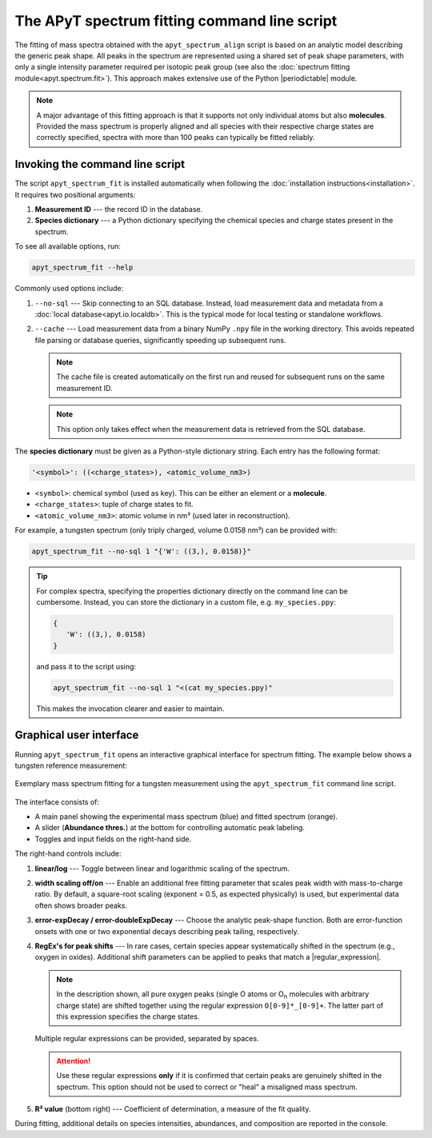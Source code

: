 The APyT spectrum fitting command line script
=============================================

The fitting of mass spectra obtained with the ``apyt_spectrum_align`` script is
based on an analytic model describing the generic peak shape. All peaks in the
spectrum are represented using a shared set of peak shape parameters, with only
a single intensity parameter required per isotopic peak group (see also the
:doc:`spectrum fitting module<apyt.spectrum.fit>`). This approach makes
extensive use of the Python |periodictable| module.

.. note::

   A major advantage of this fitting approach is that it supports not only
   individual atoms but also **molecules**. Provided the mass spectrum is
   properly aligned and all species with their respective charge states are
   correctly specified, spectra with more than 100 peaks can typically be fitted
   reliably.


Invoking the command line script
--------------------------------

The script ``apyt_spectrum_fit`` is installed automatically when following the
:doc:`installation instructions<installation>`. It requires two positional
arguments:

1. **Measurement ID** --- the record ID in the database.
2. **Species dictionary** --- a Python dictionary specifying the chemical
   species and charge states present in the spectrum.

To see all available options, run:

.. code-block:: bash

   apyt_spectrum_fit --help

Commonly used options include:

1. ``--no-sql`` --- Skip connecting to an SQL database. Instead, load
   measurement data and metadata from a :doc:`local database<apyt.io.localdb>`.
   This is the typical mode for local testing or standalone workflows.
2. ``--cache`` --- Load measurement data from a binary NumPy ``.npy`` file in
   the working directory. This avoids repeated file parsing or database queries,
   significantly speeding up subsequent runs.

   .. note::

      The cache file is created automatically on the first run and reused for
      subsequent runs on the same measurement ID.

   .. note::

      This option only takes effect when the measurement data is retrieved from
      the SQL database.

The **species dictionary** must be given as a Python-style dictionary string.
Each entry has the following format:

.. code-block:: python

   '<symbol>': ((<charge_states>), <atomic_volume_nm3>)

- ``<symbol>``: chemical symbol (used as key). This can be either an element or
  a **molecule**.
- ``<charge_states>``: tuple of charge states to fit.
- ``<atomic_volume_nm3>``: atomic volume in nm³ (used later in reconstruction).

For example, a tungsten spectrum (only triply charged, volume 0.0158 nm³) can be
provided with:

.. code-block:: bash

   apyt_spectrum_fit --no-sql 1 "{'W': ((3,), 0.0158)}"

.. tip::

   For complex spectra, specifying the properties dictionary directly on the
   command line can be cumbersome. Instead, you can store the dictionary in a
   custom file, e.g. ``my_species.ppy``:

   .. code-block:: python

      {
         'W': ((3,), 0.0158)
      }

   and pass it to the script using:

   .. code-block:: bash

      apyt_spectrum_fit --no-sql 1 "<(cat my_species.ppy)"

   This makes the invocation clearer and easier to maintain.


Graphical user interface
------------------------

Running ``apyt_spectrum_fit`` opens an interactive graphical interface for
spectrum fitting. The example below shows a tungsten reference measurement:

.. figure:: img/apyt_cli.spectrum_fit.png
   :alt: Spectrum fitting GUI for tungsten measurement
   :align: center

   Exemplary mass spectrum fitting for a tungsten measurement using the
   ``apyt_spectrum_fit`` command line script.

The interface consists of:

- A main panel showing the experimental mass spectrum (blue) and fitted spectrum
  (orange).
- A slider (**Abundance thres.**) at the bottom for controlling automatic peak
  labeling.
- Toggles and input fields on the right-hand side.

The right-hand controls include:

1. **linear/log** --- Toggle between linear and logarithmic scaling of the
   spectrum.
2. **width scaling off/on** --- Enable an additional free fitting parameter that
   scales peak width with mass-to-charge ratio. By default, a square-root
   scaling (exponent = 0.5, as expected physically) is used, but experimental
   data often shows broader peaks.
3. **error-expDecay / error-doubleExpDecay** --- Choose the analytic peak-shape
   function. Both are error-function onsets with one or two exponential
   decays describing peak tailing, respectively.
4. **RegEx's for peak shifts** --- In rare cases, certain species appear
   systematically shifted in the spectrum (e.g., oxygen in oxides). Additional
   shift parameters can be applied to peaks that match a |regular_expression|.

   .. note::

      In the description shown, all pure oxygen peaks (single O atoms or
      O\ :sub:`n` molecules with arbitrary charge state) are shifted together
      using the regular expression ``O[0-9]*_[0-9]+``. The latter part of this
      expression specifies the charge states.

   Multiple regular expressions can be provided, separated by spaces.

   .. attention::

      Use these regular expressions **only** if it is confirmed that certain
      peaks are genuinely shifted in the spectrum. This option should not be
      used to correct or "heal" a misaligned mass spectrum.

5. **R² value** (bottom right) --- Coefficient of determination, a measure of
   the fit quality.

During fitting, additional details on species intensities, abundances, and
composition are reported in the console.

.. seealso::

   For technical details and implementation notes, see the
   :doc:`spectrum fitting module<apyt.spectrum.fit>`.


.. |periodictable| raw:: html

        <a href="https://periodictable.readthedocs.io/en/latest/"
        target="_blank">periodic table</a>

.. |regular_expression| raw:: html

        <a href="https://regexone.com/" target="_blank">regular expression</a>


.. sectionauthor:: Sebastian M. Eich <Sebastian.Eich@imw.uni-stuttgart.de>
